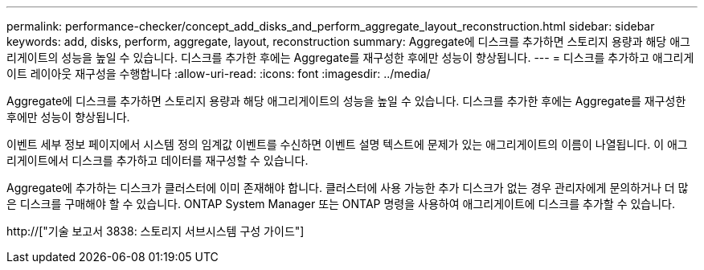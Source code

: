 ---
permalink: performance-checker/concept_add_disks_and_perform_aggregate_layout_reconstruction.html 
sidebar: sidebar 
keywords: add, disks, perform, aggregate, layout, reconstruction 
summary: Aggregate에 디스크를 추가하면 스토리지 용량과 해당 애그리게이트의 성능을 높일 수 있습니다. 디스크를 추가한 후에는 Aggregate를 재구성한 후에만 성능이 향상됩니다. 
---
= 디스크를 추가하고 애그리게이트 레이아웃 재구성을 수행합니다
:allow-uri-read: 
:icons: font
:imagesdir: ../media/


[role="lead"]
Aggregate에 디스크를 추가하면 스토리지 용량과 해당 애그리게이트의 성능을 높일 수 있습니다. 디스크를 추가한 후에는 Aggregate를 재구성한 후에만 성능이 향상됩니다.

이벤트 세부 정보 페이지에서 시스템 정의 임계값 이벤트를 수신하면 이벤트 설명 텍스트에 문제가 있는 애그리게이트의 이름이 나열됩니다. 이 애그리게이트에서 디스크를 추가하고 데이터를 재구성할 수 있습니다.

Aggregate에 추가하는 디스크가 클러스터에 이미 존재해야 합니다. 클러스터에 사용 가능한 추가 디스크가 없는 경우 관리자에게 문의하거나 더 많은 디스크를 구매해야 할 수 있습니다. ONTAP System Manager 또는 ONTAP 명령을 사용하여 애그리게이트에 디스크를 추가할 수 있습니다.

http://["기술 보고서 3838: 스토리지 서브시스템 구성 가이드"]
